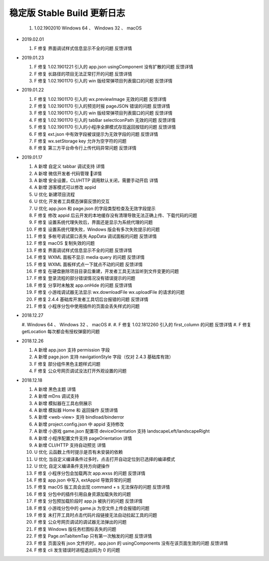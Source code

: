 稳定版 Stable Build 更新日志
==============================

  #. 1.02.1902010 Windows 64 、 Windows 32 、 macOS

- 2019.02.01

  #. F 修复 界面调试样式信息显示不全的问题 反馈详情

- 2019.01.23

  #. F 修复 1.02.1901221 引入的 app.json usingComponent 没有扩散的问题 反馈详情
  #. F 修复 长路径的项目无法正常打开的问题 反馈详情
  #. F 修复 1.02.1901170 引入的 win 版经常弹项目列表窗口的问题 反馈详情

- 2019.01.22

  #. F 修复 1.02.1901170 引入的 wx.previewImage 无效的问题 反馈详情
  #. F 修复 1.02.1901170 引入的预览时报 pageJSON 错误的问题 反馈详情
  #. F 修复 1.02.1901170 引入的 win 版经常弹项目列表窗口的问题 反馈详情
  #. F 修复 1.02.1901170 引入的 tabBar selectIconPath 无效的问题 反馈详情
  #. F 修复 1.02.1901170 引入的小程序全屏模式存现返回按钮的问题 反馈详情
  #. F 修复 ext.json 中有效字段被误提示为无效字段的问题 反馈详情
  #. F 修复 wx.setStorage key 允许为空字符的问题
  #. F 修复 第三方平台命令行上传代码异常问题 反馈详情

- 2019.01.17

  #. A 新增 自定义 tabbar 调试支持 详情
  #. A 新增 微信开发者·代码管理 详情
  #. A 新增 安全设置，CLI/HTTP 调用默认关闭，需要手动开启 详情
  #. A 新增 游客模式可以修改 appid
  #. U 优化 新建项目流程
  #. U 优化 开发者工具模态弹窗反馈的交互
  #. U 优化 app.json 和 page.json 的字段类型检查及无效字段提示
  #. F 修复 修改 appid 后云开发的本地缓存没有清理导致无法正确上传、下载代码的问题
  #. F 修复 设置系统代理失败后，界面还是显示为系统代理的问题
  #. F 修复 设置系统代理失败，Windows 版会有多次失败提示的问题
  #. F 修复 多帐号调试窗口丢失 AppData 调试面板的问题 反馈详情
  #. F 修复 macOS 复制失效的问题
  #. F 修复 界面调试样式信息显示不全的问题 反馈详情
  #. F 修复 WXML 面板不显示 media query 的问题 反馈详情
  #. F 修复 WXML 面板样式点一下就点不动的问题 反馈详情
  #. F 修复 在硬盘删除项目目录后重建，开发者工具无法监听到文件变更的问题
  #. F 修复 登录流程的部分错误情况没有错误提示的问题
  #. F 修复 分享时未触发 app.onHide 的问题 反馈详情
  #. F 修复 小游戏调试器无法显示 wx.downloadFile wx.uploadFile 的请求的问题
  #. F 修复 2.4.4 基础库开发者工具切后台报错的问题 反馈详情
  #. F 修复 小程序分包中使用插件的页面会丢失样式的问题

- 2018.12.27

  #. Windows 64 、 Windows 32 、 macOS
  #.
  #. F 修复 1.02.1812260 引入的 first_column 的问题 反馈详情
  #. F 修复 getLocation 每次都会有授权弹窗的问题

- 2018.12.26

  #. A 新增 app.json 支持 permission 字段
  #. A 新增 page.json 支持 navigationStyle 字段（仅对 2.4.3 基础库有效）
  #. F 修复 部分组件黑色主题样式问题
  #. F 修复 公众号网页调试没法打开外观设置的问题

- 2018.12.18

  #. A 新增 黑色主题 详情
  #. A 新增 mDns 调试支持
  #. A 新增 模拟器在工具右侧展示
  #. A 新增 模拟器 Home 和 返回操作 反馈详情
  #. A 新增 <web-view> 支持 bindload/binderror
  #. A 新增 project.config.json 中 appid 支持修改
  #. A 新增 小游戏 game.json 配置项 deviceOrientation 支持 landscapeLeft/landscapeRight
  #. A 新增 小程序配置文件支持 pageOrientation 详情
  #. A 新增 CLI/HTTP 支持自动预览 详情
  #. U 优化 云函数上传时提示是否有未安装的依赖
  #. U 优化 当自定义编译条件过多时，点击打开自动定位到已选择的编译模式
  #. U 优化 自定义编译条件支持方向键操作
  #. F 修复 小程序分包会加载两次 app.wxss 的问题 反馈详情
  #. F 修复 app.json 中写入 extAppid 导致异常的问题
  #. F 修复 macOS 版工具会出现 command + s 无法保存的问题 反馈详情
  #. F 修复 分包中的插件引用自身资源加载失败的问题
  #. F 修复 分包预加载阶段时 app.js 被执行的问题 反馈详情
  #. F 修复 小游戏分包中的 game.js 为空文件上传会报错的问题
  #. F 修复 未打开工具时点击代码片段链接无法自动拉起工具的问题
  #. F 修复 公众号网页调试的调试器无法弹出的问题
  #. F 修复 Windows 版任务栏图标丢失的问题
  #. F 修复 Page.onTabItemTap 只有第一次触发的问题 反馈详情
  #. F 修复 页面没有 json 文件的时，app.json 的 usingComponents 没有在该页面生效的问题 反馈详情
  #. F 修复 cli 发生错误时进程退出码为 0 的问题